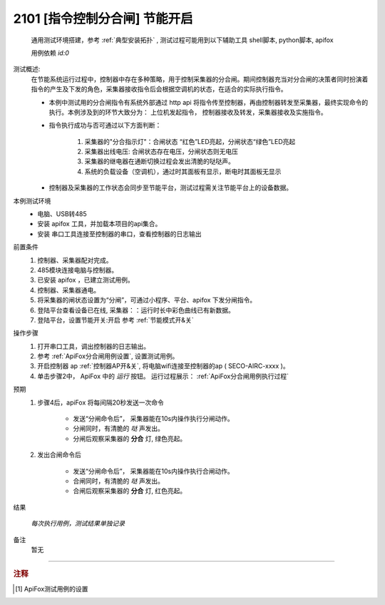 2101 [指令控制分合闸] 节能开启
============================
    通用测试环境搭建，参考 :ref:`典型安装拓扑` , 测试过程可能用到以下辅助工具 shell脚本, python脚本, apifox

    用例依赖 *id:0*

测试概述:
    在节能系统运行过程中，控制器中存在多种策略，用于控制采集器的分合闸。期间控制器充当对分合闸的决策者同时扮演着指令的产生及下发的角色，采集器接收指令后会根据空调机的状态，在适合的实际执行指令。
    
    * 本例中测试用的分合闸指令有系统外部通过 http api 将指令传至控制器，再由控制器转发至采集器，最终实现命令的执行。本例涉及到的环节大致分为： 上位机发起指令， 控制器接收及转发，采集器接收及实施指令。
    * 指令执行成功与否可通过以下方面判断：

        1. 采集器的"分合指示灯"：合闸状态 “红色”LED亮起，分闸状态“绿色”LED亮起
        #. 采集器出线电压: 合闸状态存在电压，分闸状态则无电压
        #. 采集器的继电器在通断切换过程会发出清脆的哒哒声。
        #. 系统的负载设备（空调机），通过时其面板有显示，断电时其面板无显示

    * 控制器及采集器的工作状态会同步至节能平台，测试过程需关注节能平台上的设备数据。

本例测试环境
    * 电脑、USB转485
    * 安装 apifox 工具，并加载本项目的api集合。
    * 安装 串口工具连接至控制器的串口，查看控制器的日志输出

前置条件
    1. 控制器、采集器配对完成。    
    #. 485模块连接电脑与控制器。
    #. 已安装 apifox ，已建立测试用例。
    #. 控制器、采集器通电。
    #. 将采集器的闸状态设置为“分闸”，可通过小程序、平台、apifox 下发分闸指令。
    #. 登陆平台查看设备已在线, 采集器：：运行时长中彩色曲线已有新数据。
    #. 登陆平台，设置节能开关:开启 参考 :ref:`节能模式开&关`

操作步骤
    #. 打开串口工具，调出控制器的日志输出。
    #. 参考 :ref:`ApiFox分合闸用例设置`, 设置测试用例。
    #. 开启控制器 ap :ref:`控制器AP开&关`, 将电脑wifi连接至控制器的ap ( SECO-AIRC-xxxx )。
    #. 单击步骤2中， ApiFox 中的 *运行* 按钮。 运行过程展示： :ref:`ApiFox分合闸用例执行过程`

预期
    1. 步骤4后，apiFox 将每间隔20秒发送一次命令

        * 发送“分闸命令后”， 采集器能在10s内操作执行分闸动作。
        * 分闸同时，有清脆的 *哒* 声发出。
        * 分闸后观察采集器的 **分合** 灯, 绿色亮起。
    #. 发出合闸命令后

        * 发送“分闸命令后”， 采集器能在10s内操作执行合闸动作。
        * 合闸同时，有清脆的 *哒* 声发出。
        * 合闸后观察采集器的 **分合** 灯, 红色亮起。

结果

    *每次执行用例，测试结果单独记录*

备注
    暂无

----

.. rubric:: 注释
.. [#Apifox设置] ApiFox测试用例的设置

    .. image:: /_static/imags/apifox-testcase-switch.png
        :width: 1000